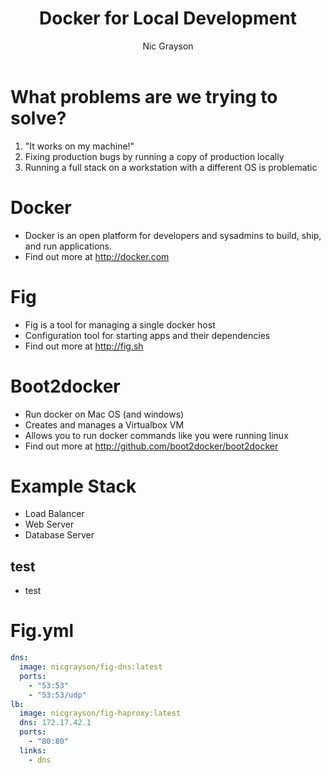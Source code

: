 #+Title: Docker for Local Development
#+Author: Nic Grayson
#+Email: nic.grayson@gmail.com

#+OPTIONS: reveal_center:t  reveal_control:t
#+OPTIONS: reveal_keyboard:t reveal_overview:t num:nil
#+OPTIONS: toc:nil
#+REVEAL_THEME: banno

* What problems are we trying to solve?
  #+ATTR_REVEAL: :frag roll-in
1. "It works on my machine!"
2. Fixing production bugs by running a copy of production locally
3. Running a full stack on a workstation with a different OS is problematic
* Docker
  #+ATTR_REVEAL: :frag roll-in
- Docker is an open platform for developers and sysadmins to build, ship, and run applications.
- Find out more at http://docker.com
* Fig
  #+ATTR_REVEAL: :frag roll-in
- Fig is a tool for managing a single docker host
- Configuration tool for starting apps and their dependencies
- Find out more at http://fig.sh
* Boot2docker
  #+ATTR_REVEAL: :frag roll-in
- Run docker on Mac OS (and windows)
- Creates and manages a Virtualbox VM
- Allows you to run docker commands like you were running linux
- Find out more at http://github.com/boot2docker/boot2docker
* Example Stack
- Load Balancer
- Web Server
- Database Server
** test
- test
* Fig.yml
#+BEGIN_SRC yaml
dns:
  image: nicgrayson/fig-dns:latest
  ports:
    - "53:53"
    - "53:53/udp"
lb:
  image: nicgrayson/fig-haproxy:latest
  dns: 172.17.42.1
  ports:
    - "80:80"
  links:
    - dns
#+END_SRC
